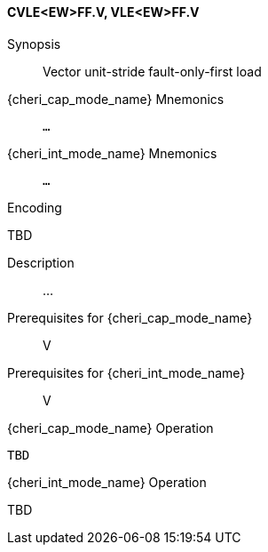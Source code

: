 <<<
[#insns-cvle_ew_ff,reftext="Vector unit-stride fault-only-first load (CVLE<EW>FF.V, VLE<EW>FF.V)"]
==== CVLE<EW>FF.V, VLE<EW>FF.V

Synopsis::
Vector unit-stride fault-only-first load

pass:attributes,quotes[{cheri_cap_mode_name}] Mnemonics::
`...`

pass:attributes,quotes[{cheri_int_mode_name}] Mnemonics::
`...`

Encoding::
--
TBD
--

Description::
...

Prerequisites for pass:attributes,quotes[{cheri_cap_mode_name}]::
V

Prerequisites for pass:attributes,quotes[{cheri_int_mode_name}]::
V

pass:attributes,quotes[{cheri_cap_mode_name}] Operation::
[source,SAIL,subs="verbatim,quotes"]
--
TBD
--

pass:attributes,quotes[{cheri_int_mode_name}] Operation::
--
TBD
--
